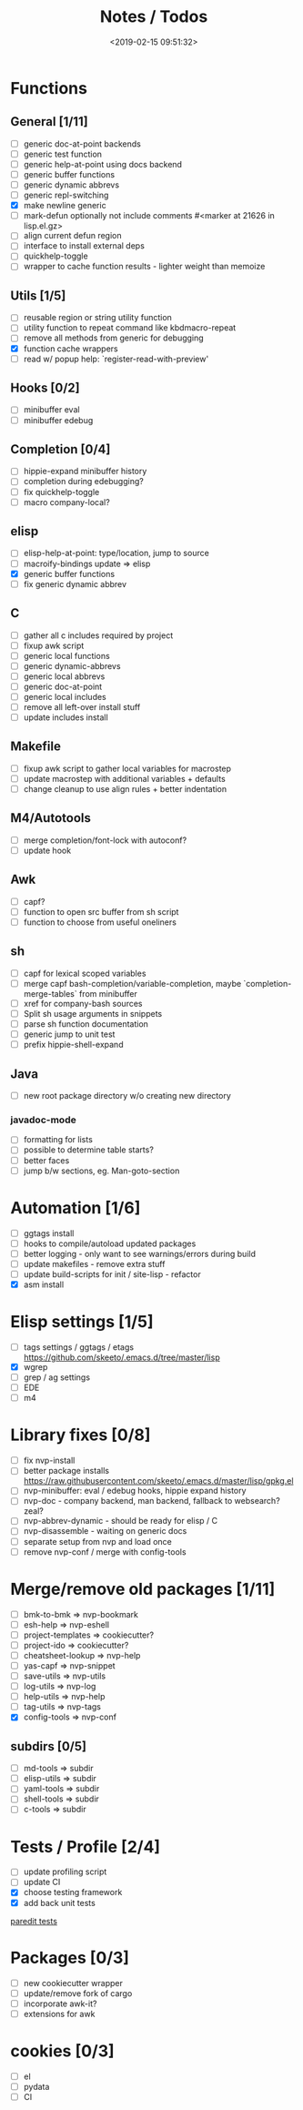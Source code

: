 #+TITLE: Notes / Todos
#+DATE: <2019-02-15 09:51:32>

* Functions
** General [1/11]
- [ ] generic doc-at-point backends
- [ ] generic test function
- [ ] generic help-at-point using docs backend
- [ ] generic buffer functions
- [ ] generic dynamic abbrevs
- [ ] generic repl-switching
- [X] make newline generic 
- [ ] mark-defun optionally not include comments
      #<marker at 21626 in lisp.el.gz>
- [ ] align current defun region
- [ ] interface to install external deps
- [ ] quickhelp-toggle
- [ ] wrapper to cache function results - lighter weight than memoize

** Utils [1/5]
- [ ] reusable region or string utility function
- [ ] utility function to repeat command like kbdmacro-repeat
- [ ] remove all methods from generic for debugging
- [X] function cache wrappers
- [ ] read w/ popup help: `register-read-with-preview'

** Hooks [0/2]
- [ ] minibuffer eval
- [ ] minibuffer edebug

** Completion [0/4]
- [ ] hippie-expand minibuffer history
- [ ] completion during edebugging?
- [ ] fix quickhelp-toggle
- [ ] macro company-local?

** elisp
- [ ] elisp-help-at-point: type/location, jump to source
- [ ] macroify-bindings update => elisp
- [X] generic buffer functions
- [ ] fix generic dynamic abbrev

** C
- [ ] gather all c includes required by project
- [ ] fixup awk script
- [ ] generic local functions
- [ ] generic dynamic-abbrevs
- [ ] generic local abbrevs
- [ ] generic doc-at-point
- [ ] generic local includes
- [ ] remove all left-over install stuff
- [ ] update includes install

** Makefile
- [ ] fixup awk script to gather local variables for macrostep
- [ ] update macrostep with additional variables + defaults
- [ ] change cleanup to use align rules + better indentation

** M4/Autotools
- [ ] merge completion/font-lock with autoconf?
- [ ] update hook

** Awk
- [ ] capf?
- [ ] function to open src buffer from sh script
- [ ] function to choose from useful oneliners

** sh
- [ ] capf for lexical scoped variables
- [ ] merge capf bash-completion/variable-completion, maybe
  `completion-merge-tables` from minibuffer
- [ ] xref for company-bash sources
- [ ] Split sh usage arguments in snippets
- [ ] parse sh function documentation
- [ ] generic jump to unit test
- [ ] prefix hippie-shell-expand
** Java
- [ ] new root package directory w/o creating new directory
*** javadoc-mode
- [ ] formatting for lists
- [ ] possible to determine table starts?
- [ ] better faces
- [ ] jump b/w sections, eg. Man-goto-section

* Automation [1/6]
- [ ] ggtags install
- [ ] hooks to compile/autoload updated packages
- [ ] better logging - only want to see warnings/errors during build
- [ ] update makefiles - remove extra stuff
- [ ] update build-scripts for init / site-lisp - refactor
- [X] asm install

* Elisp settings [1/5]
- [ ] tags settings / ggtags / etags
  https://github.com/skeeto/.emacs.d/tree/master/lisp
- [X] wgrep
- [ ] grep / ag settings
- [ ] EDE
- [ ] m4

* Library fixes [0/8]
- [ ] fix nvp-install
- [ ] better package installs
  https://raw.githubusercontent.com/skeeto/.emacs.d/master/lisp/gpkg.el
- [ ] nvp-minibuffer: eval / edebug hooks, hippie expand history
- [ ] nvp-doc - company backend, man backend, fallback to websearch? zeal?
- [ ] nvp-abbrev-dynamic - should be ready for elisp / C
- [ ] nvp-disassemble - waiting on generic docs
- [ ] separate setup from nvp and load once
- [ ] remove nvp-conf / merge with config-tools

* Merge/remove old packages [1/11]
- [ ] bmk-to-bmk => nvp-bookmark
- [ ] esh-help => nvp-eshell
- [ ] project-templates => cookiecutter?
- [ ] project-ido => cookiecutter?
- [ ] cheatsheet-lookup => nvp-help
- [ ] yas-capf => nvp-snippet
- [ ] save-utils => nvp-utils
- [ ] log-utils => nvp-log
- [ ] help-utils => nvp-help
- [ ] tag-utils => nvp-tags
- [X] config-tools => nvp-conf
** subdirs [0/5]
- [ ] md-tools => subdir 
- [ ] elisp-utils => subdir
- [ ] yaml-tools => subdir 
- [ ] shell-tools => subdir
- [ ] c-tools => subdir

* Tests / Profile [2/4]
- [ ] update profiling script
- [ ] update CI
- [X] choose testing framework
- [X] add back unit tests

[[https://github.com/emacsmirror/paredit/blob/master/test.el][paredit tests]]

* Packages [0/3]
- [ ] new cookiecutter wrapper
- [ ] update/remove fork of cargo
- [ ] incorporate awk-it?
- [ ] extensions for awk

* cookies [0/3]
- [ ] el
- [ ] pydata
- [ ] CI


